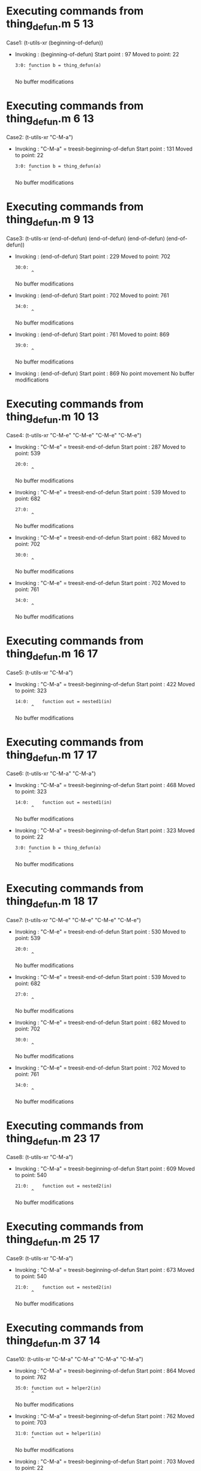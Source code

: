 #+startup: showall

* Executing commands from thing_defun.m:5:13:

  Case1: (t-utils-xr (beginning-of-defun))

- Invoking      : (beginning-of-defun)
  Start point   :   97
  Moved to point:   22
  : 3:0: function b = thing_defun(a)
  :      ^
  No buffer modifications

* Executing commands from thing_defun.m:6:13:

  Case2: (t-utils-xr "C-M-a")

- Invoking      : "C-M-a" = treesit-beginning-of-defun
  Start point   :  131
  Moved to point:   22
  : 3:0: function b = thing_defun(a)
  :      ^
  No buffer modifications

* Executing commands from thing_defun.m:9:13:

  Case3: (t-utils-xr (end-of-defun) (end-of-defun) (end-of-defun) (end-of-defun))

- Invoking      : (end-of-defun)
  Start point   :  229
  Moved to point:  702
  : 30:0: 
  :       ^
  No buffer modifications

- Invoking      : (end-of-defun)
  Start point   :  702
  Moved to point:  761
  : 34:0: 
  :       ^
  No buffer modifications

- Invoking      : (end-of-defun)
  Start point   :  761
  Moved to point:  869
  : 39:0: 
  :       ^
  No buffer modifications

- Invoking      : (end-of-defun)
  Start point   :  869
  No point movement
  No buffer modifications

* Executing commands from thing_defun.m:10:13:

  Case4: (t-utils-xr "C-M-e" "C-M-e" "C-M-e" "C-M-e")

- Invoking      : "C-M-e" = treesit-end-of-defun
  Start point   :  287
  Moved to point:  539
  : 20:0: 
  :       ^
  No buffer modifications

- Invoking      : "C-M-e" = treesit-end-of-defun
  Start point   :  539
  Moved to point:  682
  : 27:0: 
  :       ^
  No buffer modifications

- Invoking      : "C-M-e" = treesit-end-of-defun
  Start point   :  682
  Moved to point:  702
  : 30:0: 
  :       ^
  No buffer modifications

- Invoking      : "C-M-e" = treesit-end-of-defun
  Start point   :  702
  Moved to point:  761
  : 34:0: 
  :       ^
  No buffer modifications

* Executing commands from thing_defun.m:16:17:

  Case5: (t-utils-xr "C-M-a")

- Invoking      : "C-M-a" = treesit-beginning-of-defun
  Start point   :  422
  Moved to point:  323
  : 14:0:     function out = nested1(in)
  :       ^
  No buffer modifications

* Executing commands from thing_defun.m:17:17:

  Case6: (t-utils-xr "C-M-a" "C-M-a")

- Invoking      : "C-M-a" = treesit-beginning-of-defun
  Start point   :  468
  Moved to point:  323
  : 14:0:     function out = nested1(in)
  :       ^
  No buffer modifications

- Invoking      : "C-M-a" = treesit-beginning-of-defun
  Start point   :  323
  Moved to point:   22
  : 3:0: function b = thing_defun(a)
  :      ^
  No buffer modifications

* Executing commands from thing_defun.m:18:17:

  Case7: (t-utils-xr "C-M-e" "C-M-e" "C-M-e" "C-M-e")

- Invoking      : "C-M-e" = treesit-end-of-defun
  Start point   :  530
  Moved to point:  539
  : 20:0: 
  :       ^
  No buffer modifications

- Invoking      : "C-M-e" = treesit-end-of-defun
  Start point   :  539
  Moved to point:  682
  : 27:0: 
  :       ^
  No buffer modifications

- Invoking      : "C-M-e" = treesit-end-of-defun
  Start point   :  682
  Moved to point:  702
  : 30:0: 
  :       ^
  No buffer modifications

- Invoking      : "C-M-e" = treesit-end-of-defun
  Start point   :  702
  Moved to point:  761
  : 34:0: 
  :       ^
  No buffer modifications

* Executing commands from thing_defun.m:23:17:

  Case8: (t-utils-xr "C-M-a")

- Invoking      : "C-M-a" = treesit-beginning-of-defun
  Start point   :  609
  Moved to point:  540
  : 21:0:     function out = nested2(in)
  :       ^
  No buffer modifications

* Executing commands from thing_defun.m:25:17:

  Case9: (t-utils-xr "C-M-a")

- Invoking      : "C-M-a" = treesit-beginning-of-defun
  Start point   :  673
  Moved to point:  540
  : 21:0:     function out = nested2(in)
  :       ^
  No buffer modifications

* Executing commands from thing_defun.m:37:14:

  Case10: (t-utils-xr "C-M-a" "C-M-a" "C-M-a" "C-M-a")

- Invoking      : "C-M-a" = treesit-beginning-of-defun
  Start point   :  864
  Moved to point:  762
  : 35:0: function out = helper2(in)
  :       ^
  No buffer modifications

- Invoking      : "C-M-a" = treesit-beginning-of-defun
  Start point   :  762
  Moved to point:  703
  : 31:0: function out = helper1(in)
  :       ^
  No buffer modifications

- Invoking      : "C-M-a" = treesit-beginning-of-defun
  Start point   :  703
  Moved to point:   22
  : 3:0: function b = thing_defun(a)
  :      ^
  No buffer modifications

- Invoking      : "C-M-a" = treesit-beginning-of-defun
  Start point   :   22
  No point movement
  No buffer modifications
